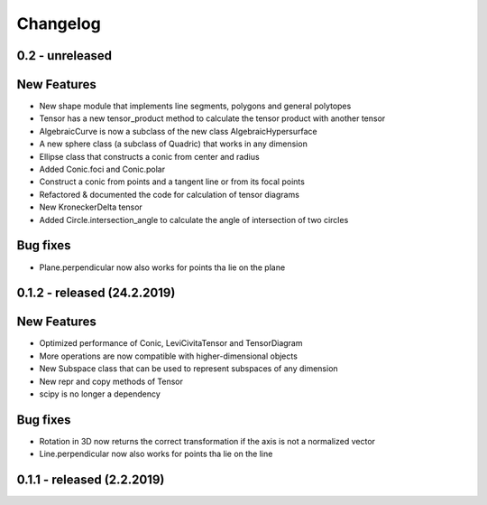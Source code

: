
Changelog
=========

0.2 - unreleased
----------------

New Features
------------

- New shape module that implements line segments, polygons and general polytopes
- Tensor has a new tensor_product method to calculate the tensor product with another tensor
- AlgebraicCurve is now a subclass of the new class AlgebraicHypersurface
- A new sphere class (a subclass of Quadric) that works in any dimension
- Ellipse class that constructs a conic from center and radius
- Added Conic.foci and Conic.polar
- Construct a conic from points and a tangent line or from its focal points
- Refactored & documented the code for calculation of tensor diagrams
- New KroneckerDelta tensor
- Added Circle.intersection_angle to calculate the angle of intersection of two circles

Bug fixes
---------

- Plane.perpendicular now also works for points tha lie on the plane


0.1.2 - released (24.2.2019)
----------------------------

New Features
------------

- Optimized performance of Conic, LeviCivitaTensor and TensorDiagram
- More operations are now compatible with higher-dimensional objects
- New Subspace class that can be used to represent subspaces of any dimension
- New repr and copy methods of Tensor
- scipy is no longer a dependency

Bug fixes
---------

- Rotation in 3D now returns the correct transformation if the axis is not a normalized vector
- Line.perpendicular now also works for points tha lie on the line

0.1.1 - released (2.2.2019)
---------------------------
